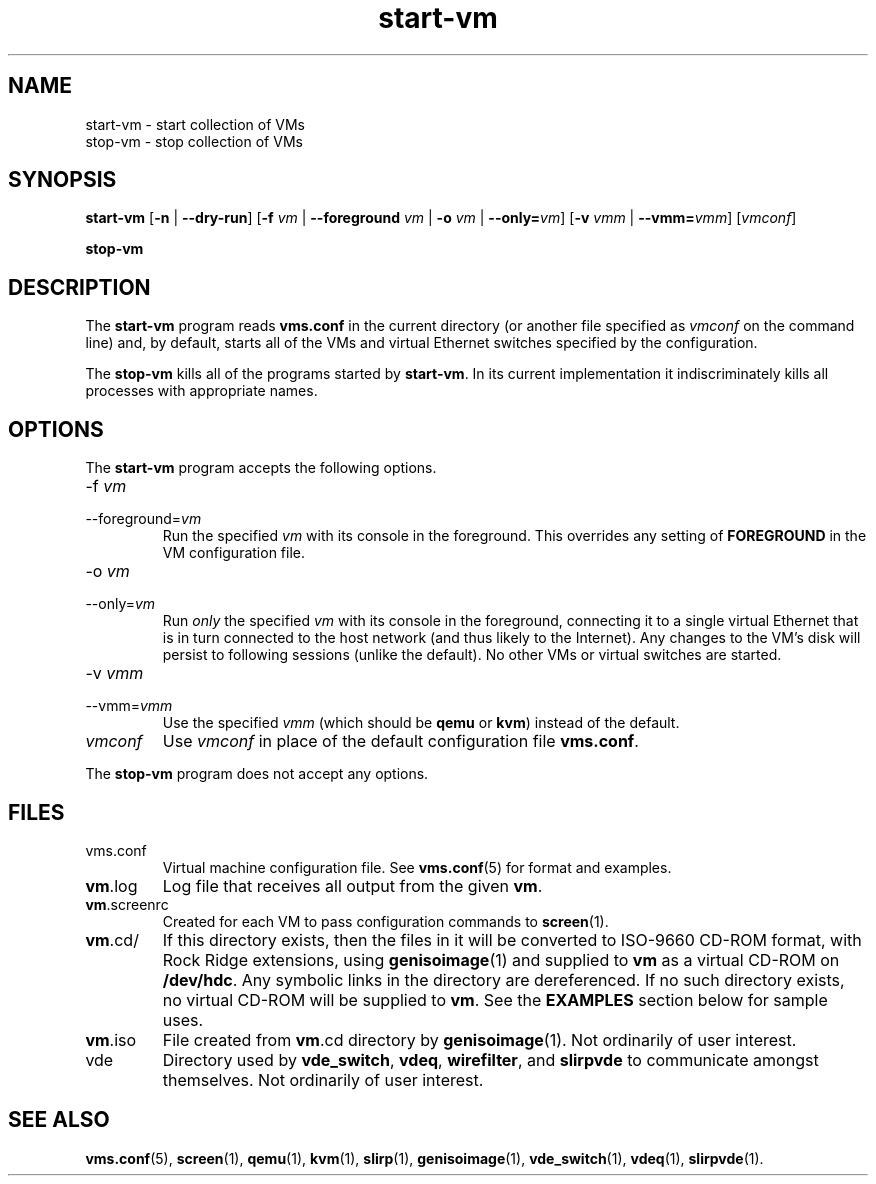 .\" -*- nroff -*-
.TH start-vm 1 2008-06-30 "Nicira/DoCoMo" "NOX Developer's Manual/OpenFlowVMS"

.SH NAME

start-vm \- start collection of VMs
.br
stop-vm \- stop collection of VMs

.SH SYNOPSIS

.B start-vm
.RB [ -n
|
.BR --dry-run ]
.RB [ -f
.I vm
|
.B --foreground
.I vm
|
.B -o
.I vm
|
.BI --only= vm\fR]
.RB [ -v
.I vmm
|
.BI --vmm= vmm\fR]
.RI [ vmconf ]

.br

.B stop-vm

.SH DESCRIPTION

The
.B start-vm
program reads
.B vms.conf
in the current directory (or another file specified as
.I vmconf
on the command line) and, by default, starts all of the VMs and
virtual Ethernet switches specified by the configuration.

The
.B stop-vm
kills all of the programs started by
.BR start-vm .
In its current implementation it indiscriminately kills all processes
with appropriate names.

.SH OPTIONS

The
.B start-vm
program accepts the following options.

.IP -f\ \fIvm\fR
.PD 0
.IP --foreground=\fIvm\fR
.PD
Run the specified
.I vm
with its console in the foreground.  This overrides any setting of
.B FOREGROUND
in the VM configuration file.

.IP -o\ \fIvm\fR
.PD 0
.IP --only=\fIvm\fR
.PD
Run
.I only
the specified
.I vm
with its console in the foreground, connecting it to a single virtual
Ethernet that is in turn connected to the host network (and thus
likely to the Internet).  Any changes to the VM's disk will persist to
following sessions (unlike the default).  No other VMs or virtual
switches are started.

.IP -v\ \fIvmm\fR
.PD 0
.IP --vmm=\fIvmm\fR
.PD
Use the specified
.I vmm
(which should be
.B qemu
or
.BR kvm )
instead of the default.

.IP \fIvmconf\fR
.PD
Use
.I vmconf
in place of the default configuration file
.BR vms.conf .

.PP
The
.B stop-vm
program does not accept any options.

.SH FILES

.IP vms.conf
Virtual machine configuration file.  See
.BR vms.conf (5)
for format and examples.

.IP \fBvm\fR.log
Log file that receives all output from the given
.BR vm .

.IP \fBvm\fR.screenrc
Created for each VM to pass configuration commands to
.BR screen (1).

.IP \fBvm\fR.cd/
If this directory exists, then the files in it will be converted to
ISO-9660 CD-ROM format, with Rock Ridge extensions, using
.BR genisoimage (1)
and supplied to
.B vm
as a virtual CD-ROM on
.BR /dev/hdc .
Any symbolic links in the directory are dereferenced.  If no such
directory exists, no virtual CD-ROM will be supplied to
.BR vm .
See the
.B EXAMPLES
section below for sample uses.

.IP \fBvm\fR.iso
File created from \fBvm\fR.cd directory by
.BR genisoimage (1).
Not ordinarily of user interest.

.IP vde
Directory used by
.BR vde_switch ,
.BR vdeq ,
.BR wirefilter ,
and
.B slirpvde
to communicate amongst themselves.  Not ordinarily of user interest.

.SH "SEE ALSO"

.BR vms.conf (5),
.BR screen (1),
.BR qemu (1),
.BR kvm (1),
.BR slirp (1),
.BR genisoimage (1),
.BR vde_switch (1),
.BR vdeq (1),
.BR slirpvde (1).

